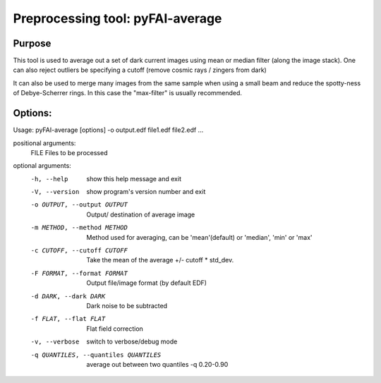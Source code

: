 Preprocessing tool: pyFAI-average
=================================

Purpose
-------

This tool is used to average out a set of dark current images using
mean or median filter (along the image stack). One can also reject outliers
be specifying a cutoff (remove cosmic rays / zingers from dark)

It can also be used to merge many images from the same sample when using a small beam
and reduce the spotty-ness of Debye-Scherrer rings. In this case the "max-filter" is usually
recommended.

Options:
--------

Usage: pyFAI-average [options] -o output.edf file1.edf file2.edf ...

positional arguments:
  FILE                  Files to be processed

optional arguments:
  -h, --help            show this help message and exit
  -V, --version         show program's version number and exit
  -o OUTPUT, --output OUTPUT
                        Output/ destination of average image
  -m METHOD, --method METHOD
                        Method used for averaging, can be 'mean'(default) or
                        'median', 'min' or 'max'
  -c CUTOFF, --cutoff CUTOFF
                        Take the mean of the average +/- cutoff * std_dev.
  -F FORMAT, --format FORMAT
                        Output file/image format (by default EDF)
  -d DARK, --dark DARK  Dark noise to be subtracted
  -f FLAT, --flat FLAT  Flat field correction
  -v, --verbose         switch to verbose/debug mode
  -q QUANTILES, --quantiles QUANTILES
                        average out between two quantiles -q 0.20-0.90

